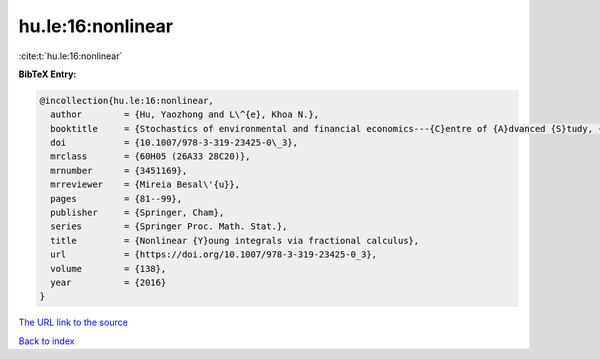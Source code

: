 hu.le:16:nonlinear
==================

:cite:t:`hu.le:16:nonlinear`

**BibTeX Entry:**

.. code-block:: bibtex

   @incollection{hu.le:16:nonlinear,
     author        = {Hu, Yaozhong and L\^{e}, Khoa N.},
     booktitle     = {Stochastics of environmental and financial economics---{C}entre of {A}dvanced {S}tudy, {O}slo, {N}orway, 2014--2015},
     doi           = {10.1007/978-3-319-23425-0\_3},
     mrclass       = {60H05 (26A33 28C20)},
     mrnumber      = {3451169},
     mrreviewer    = {Mireia Besal\'{u}},
     pages         = {81--99},
     publisher     = {Springer, Cham},
     series        = {Springer Proc. Math. Stat.},
     title         = {Nonlinear {Y}oung integrals via fractional calculus},
     url           = {https://doi.org/10.1007/978-3-319-23425-0_3},
     volume        = {138},
     year          = {2016}
   }

`The URL link to the source <https://doi.org/10.1007/978-3-319-23425-0_3>`__


`Back to index <../By-Cite-Keys.html>`__
